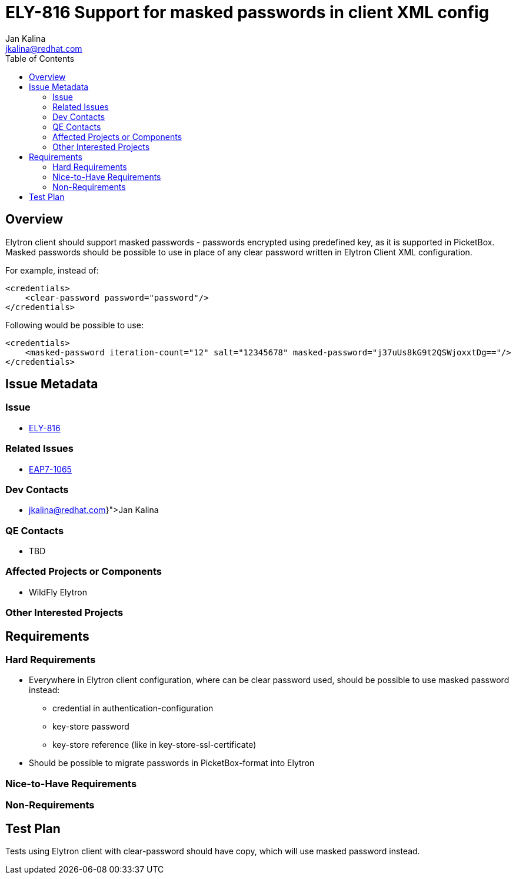 = ELY-816 Support for masked passwords in client XML config
:author:            Jan Kalina
:email:             jkalina@redhat.com
:toc:               left
:icons:             font
:keywords:          comma,separated,tags
:idprefix:
:idseparator:       -
:issue-base-url:    https://issues.jboss.org/browse

== Overview

Elytron client should support masked passwords - passwords encrypted using predefined key, as it is supported in PicketBox.
Masked passwords should be possible to use in place of any clear password written in Elytron Client XML configuration.

For example, instead of:
[source,xml]
----
<credentials>
    <clear-password password="password"/>
</credentials>
----

Following would be possible to use:

[source,xml]
----
<credentials>
    <masked-password iteration-count="12" salt="12345678" masked-password="j37uUs8kG9t2QSWjoxxtDg=="/>
</credentials>
----

== Issue Metadata

=== Issue

* https://issues.jboss.org/browse/ELY-816[ELY-816]

=== Related Issues

* https://issues.jboss.org/browse/EAP7-1065[EAP7-1065]

=== Dev Contacts

* mailto:{jkalina@redhat.com}[Jan Kalina]

=== QE Contacts

* TBD

=== Affected Projects or Components

* WildFly Elytron

=== Other Interested Projects

== Requirements

=== Hard Requirements

* Everywhere in Elytron client configuration, where can be clear password used, should be possible to use masked password instead:
** credential in authentication-configuration
** key-store password
** key-store reference (like in key-store-ssl-certificate)
* Should be possible to migrate passwords in PicketBox-format into Elytron

=== Nice-to-Have Requirements

=== Non-Requirements

== Test Plan

Tests using Elytron client with clear-password should have copy, which will use masked password instead.

